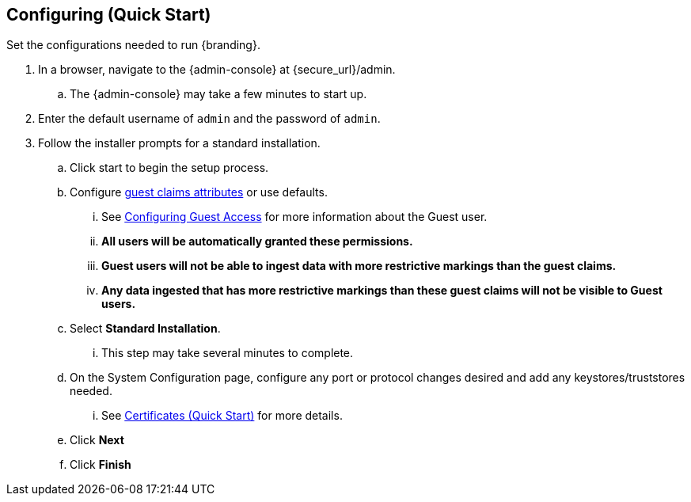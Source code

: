:title: Configuring (Quick Start)
:type: quickStart
:level: section
:parent: Quick Start Tutorial
:section: quickStart
:status: published
:summary: Set configurations for an example instance.
:order: 02

== Configuring (Quick Start)

Set the configurations needed to run {branding}.

. In a browser, navigate to the {admin-console} at \{secure_url}/admin.
.. The {admin-console} may take a few minutes to start up.
. Enter the default username of `admin` and the password of `admin`.
. Follow the installer prompts for a standard installation.
.. Click start to begin the setup process.
.. Configure xref:guest_interceptor.adoc[guest claims attributes] or use defaults.
... See xref:configuring_guest_access.adoc[Configuring Guest Access] for more information about the Guest user.
... *All users will be automatically granted these permissions.*
... *Guest users will not be able to ingest data with more restrictive markings than the guest claims.*
... *Any data ingested that has more restrictive markings than these guest claims will not be visible to Guest users.*
.. Select *Standard Installation*.
... This step may take several minutes to complete.
.. On the System Configuration page, configure any port or protocol changes desired and add any keystores/truststores needed.
... See xref:quickstart-certificates.adoc[Certificates (Quick Start)] for more details.
.. Click *Next*
.. Click *Finish*

